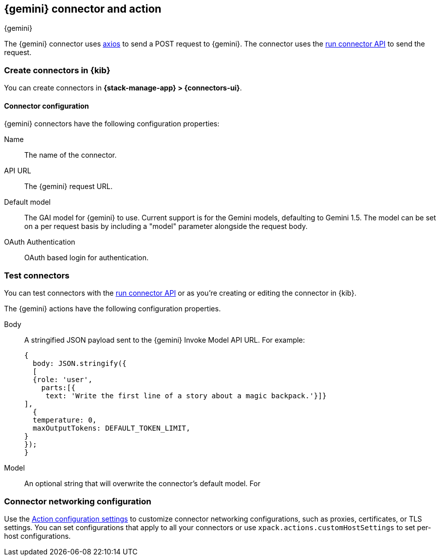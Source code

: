 [[gemini-action-type]]
== {gemini} connector and action
++++
<titleabbrev>{gemini}</titleabbrev>
++++
:frontmatter-description: Add a connector that can send requests to {gemini}.
:frontmatter-tags-products: [kibana] 
:frontmatter-tags-content-type: [how-to] 
:frontmatter-tags-user-goals: [configure]


The {gemini} connector uses https://github.com/axios/axios[axios] to send a POST request to {gemini}. The connector uses the <<execute-connector-api,run connector API>> to send the request.

[float]
[[define-gemini-ui]]
=== Create connectors in {kib}

You can create connectors in *{stack-manage-app} > {connectors-ui}*.  

[float]
[[gemini-connector-configuration]]
==== Connector configuration

{gemini} connectors have the following configuration properties:

Name::      The name of the connector.
API URL::   The {gemini} request URL.
Default model:: The GAI model for {gemini} to use. Current support is for the Gemini models, defaulting to Gemini 1.5. The model can be set on a per request basis by including a "model" parameter alongside the request body.
OAuth Authentication::   OAuth based login for authentication.

[float]
[[gemini-action-configuration]]
=== Test connectors

You can test connectors with the <<execute-connector-api,run connector API>> or
as you're creating or editing the connector in {kib}.

The {gemini} actions have the following configuration properties.

Body::      A stringified JSON payload sent to the {gemini} Invoke Model API URL. For example:
+
[source,text]
--
{
  body: JSON.stringify({
  [
  {role: 'user',
    parts:[{
     text: 'Write the first line of a story about a magic backpack.'}]}
],
  {
  temperature: 0,
  maxOutputTokens: DEFAULT_TOKEN_LIMIT,
}
});
}
--
Model::      An optional string that will overwrite the connector's default model. For 

[float]
[[gemini-connector-networking-configuration]]
=== Connector networking configuration

Use the <<action-settings, Action configuration settings>> to customize connector networking configurations, such as proxies, certificates, or TLS settings. You can set configurations that apply to all your connectors or use `xpack.actions.customHostSettings` to set per-host configurations.
